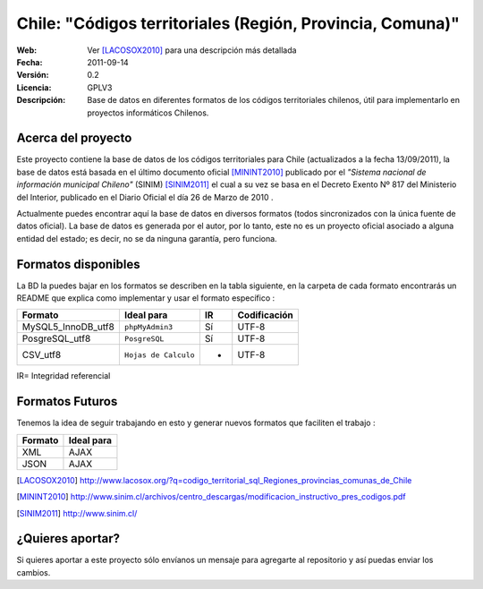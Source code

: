 =====================================
 Chile: "Códigos territoriales (Región, Provincia, Comuna)"
=====================================
:Web:         Ver [LACOSOX2010]_ para una descripción más detallada
:Fecha:       $Date: 2011-09-14 14:00:00 $
:Versión:     0.2 
:Licencia:   GPLV3
:Descripción: Base de datos en diferentes formatos de los códigos territoriales chilenos, útil para implementarlo en proyectos informáticos Chilenos.

Acerca del proyecto
=====================================

Este proyecto contiene la base de datos de los códigos territoriales para Chile 
(actualizados a la fecha 13/09/2011), la base de datos está basada en el último 
documento oficial [MININT2010]_ publicado por el *"Sistema nacional de 
información municipal Chileno"* (SINIM) [SINIM2011]_ el cual a su vez se basa en
el Decreto Exento Nº 817 del Ministerio del Interior, publicado en el Diario 
Oficial el día 26 de Marzo de 2010 . 

Actualmente puedes encontrar aquí la base de datos en diversos formatos 
(todos sincronizados con la única fuente de datos oficial). La base de datos es 
generada por el autor, por lo tanto, este no es un proyecto oficial asociado a 
alguna entidad del estado; es decir, no se da ninguna garantía, pero funciona.




Formatos disponibles
=====================================
La BD la puedes bajar en los formatos se describen en la tabla siguiente, en la carpeta de cada formato encontrarás un README que explica como implementar y usar el formato específico :

+-----------------------+----------------------+------+-----------------+
|     **Formato**       |     **Ideal para**   |**IR**| **Codificación**|
+-----------------------+----------------------+------+-----------------+
| MySQL5_InnoDB_utf8    |    ``phpMyAdmin3``   | Sí   |      UTF-8      |
+-----------------------+----------------------+------+-----------------+
| PosgreSQL_utf8        |     ``PosgreSQL``    | Sí   |      UTF-8      |
+-----------------------+----------------------+------+-----------------+
| CSV_utf8              |``Hojas de Calculo``  |  -   |      UTF-8      |
+-----------------------+----------------------+------+-----------------+

IR= Integridad referencial


Formatos Futuros
=====================================
Tenemos la idea de seguir trabajando en esto y generar nuevos formatos que faciliten el trabajo :

+-----------------------+----------------------+
|     **Formato**       |     **Ideal para**   |
+-----------------------+----------------------+
| XML	                |   AJAX	       |
+-----------------------+----------------------+
| JSON		 	|   AJAX	       |
+-----------------------+----------------------+


.. [LACOSOX2010] http://www.lacosox.org/?q=codigo_territorial_sql_Regiones_provincias_comunas_de_Chile

.. [MININT2010] http://www.sinim.cl/archivos/centro_descargas/modificacion_instructivo_pres_codigos.pdf

.. [SINIM2011] http://www.sinim.cl/


¿Quieres aportar?
=====================================

Si quieres aportar a este proyecto sólo envíanos un mensaje para agregarte al repositorio y así puedas enviar los cambios. 
